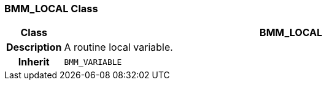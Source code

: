=== BMM_LOCAL Class

[cols="^1,3,5"]
|===
h|*Class*
2+^h|*BMM_LOCAL*

h|*Description*
2+a|A routine local variable.

h|*Inherit*
2+|`BMM_VARIABLE`

|===
